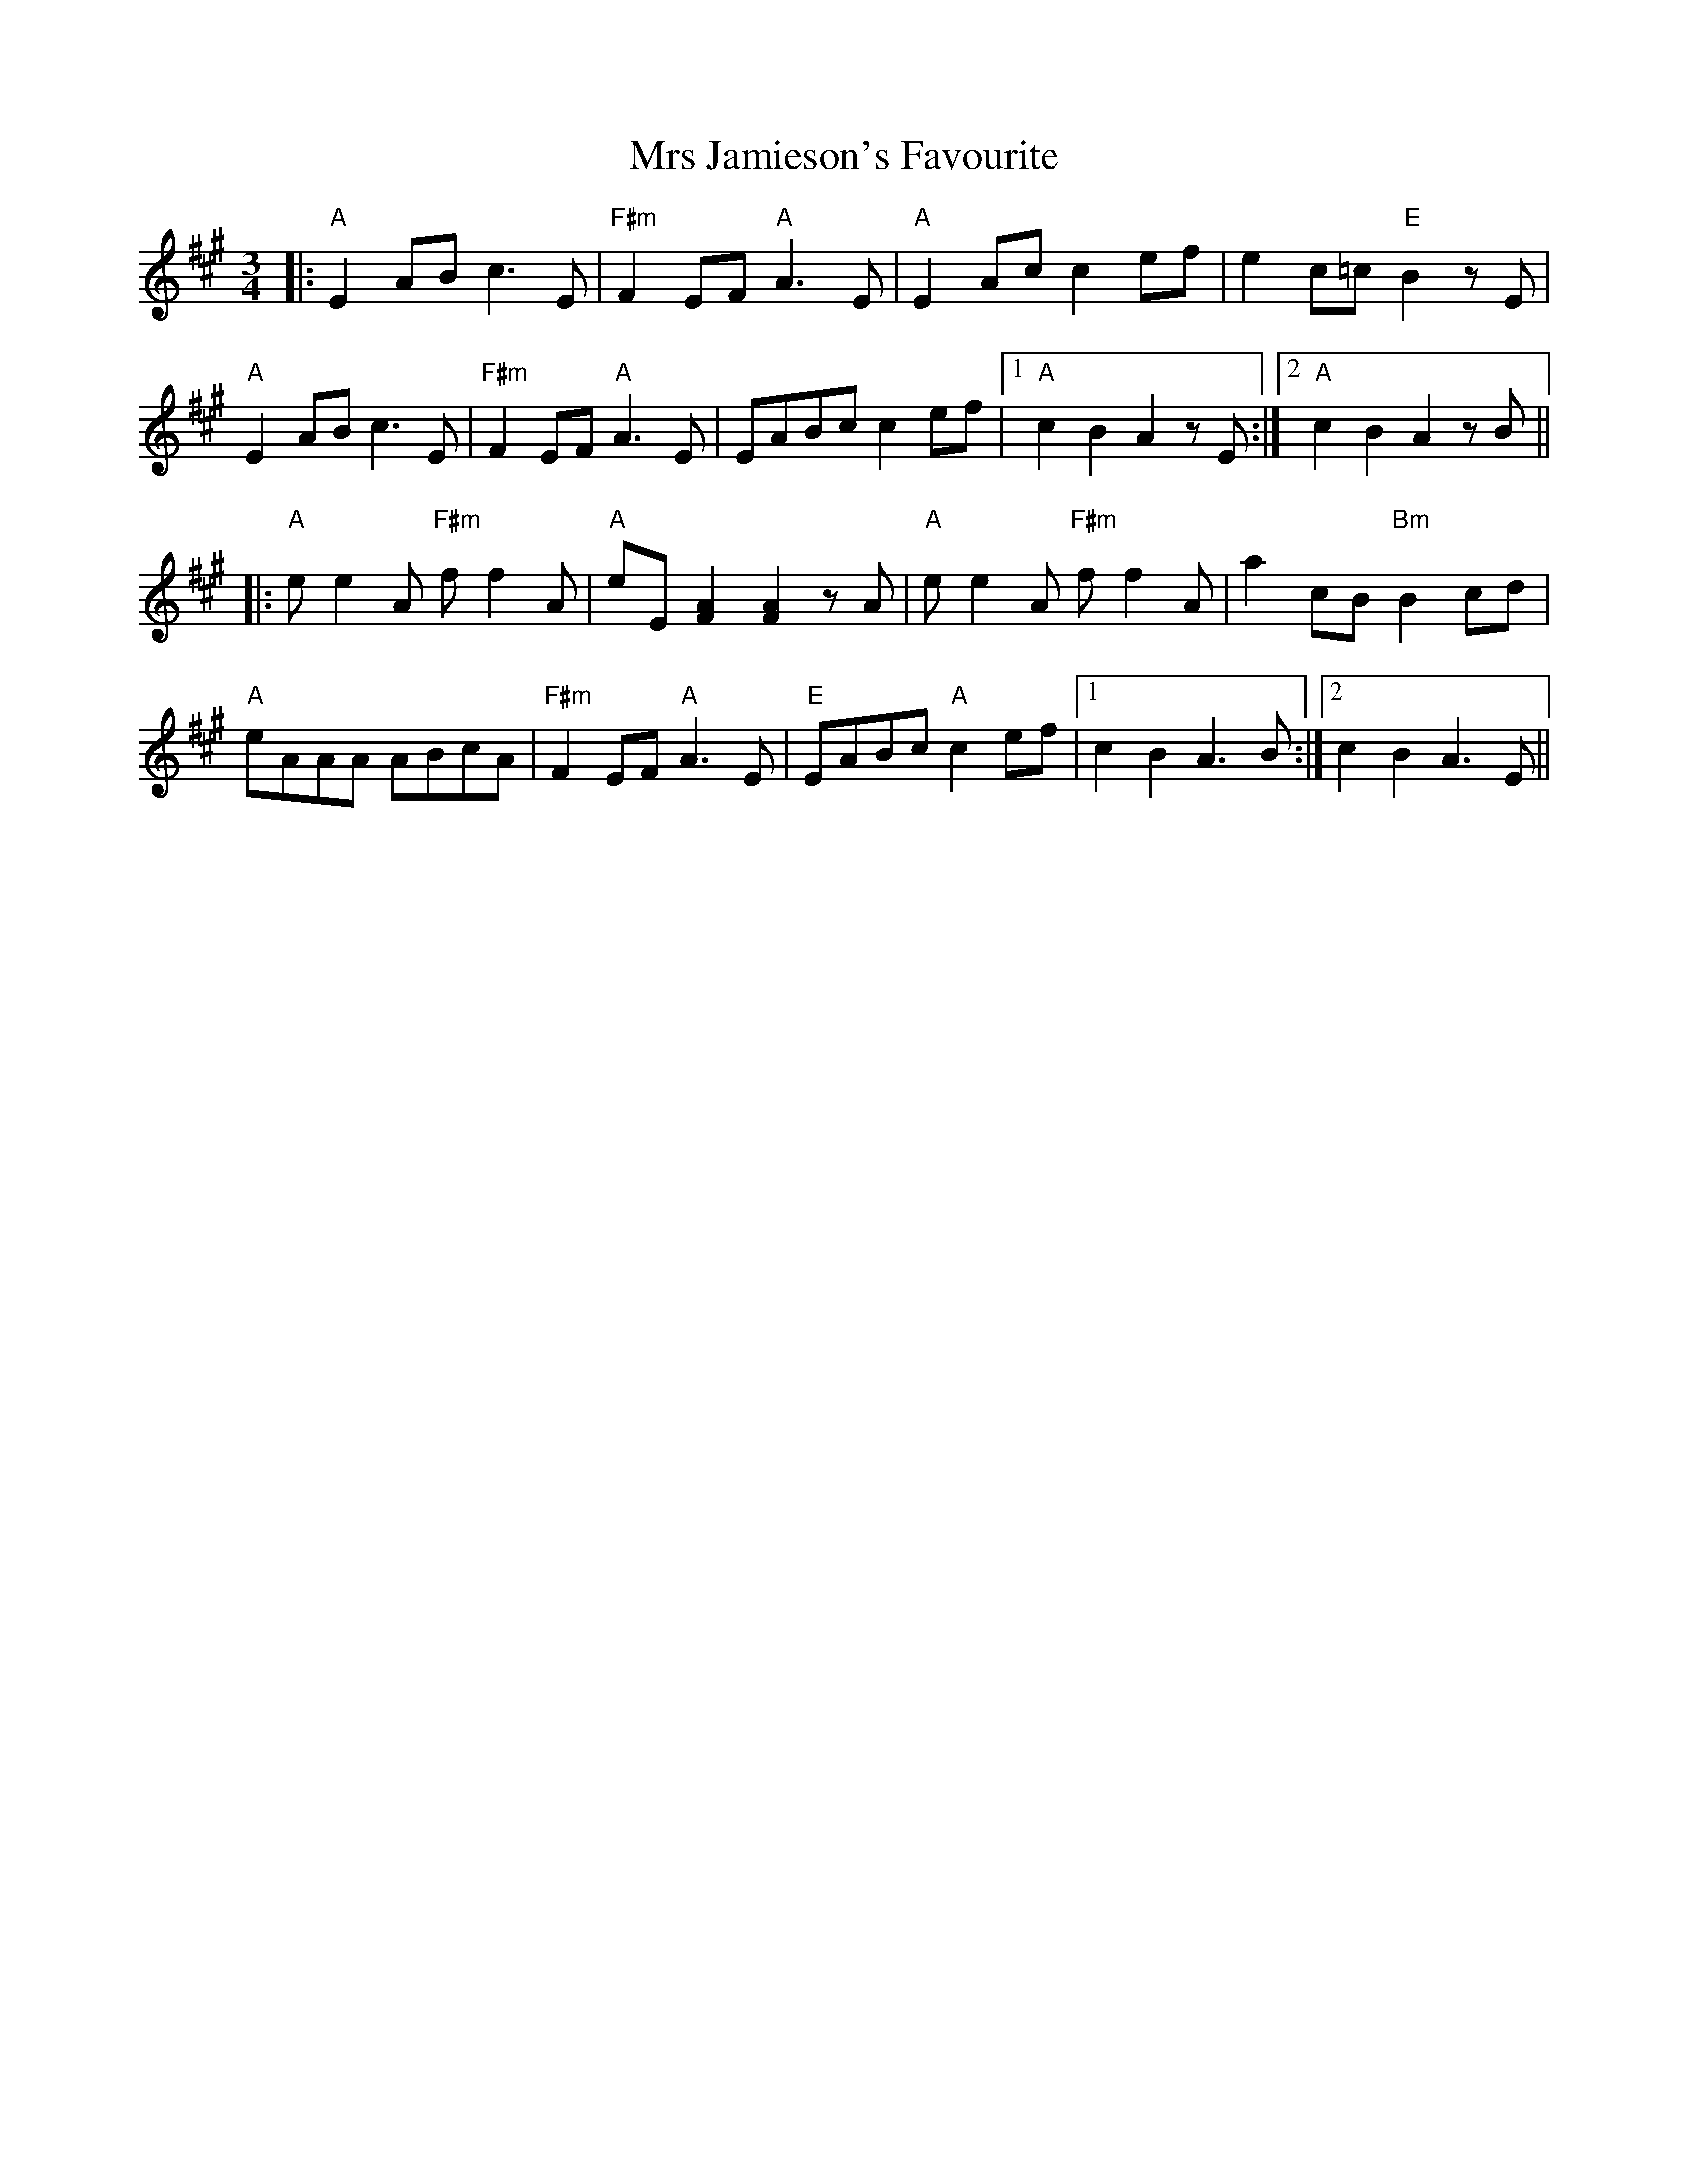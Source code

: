 X: 28152
T: Mrs Jamieson's Favourite
R: waltz
M: 3/4
K: Amajor
|:"A"E2AB c3E|"F#m"F2EF "A"A3E|"A"E2Ac c2ef|e2c=c "E"B2zE|
"A"E2AB c3E|"F#m"F2EF "A"A3E|EABc c2ef|1 "A"c2B2 A2zE:|2 "A"c2B2 A2zB||
|:"A"ee2A "F#m"ff2A|"A"eE[F2A2][F2A2]zA|"A"ee2A "F#m"ff2A|a2cB "Bm"B2 cd|
"A"eAAA ABcA|"F#m"F2EF "A"A3E|"E"EABc "A"c2ef|1 c2B2 A3B:|2 c2B2 A3E||

